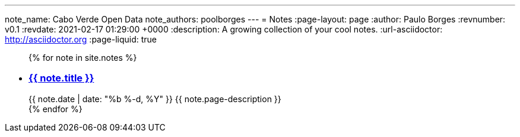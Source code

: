 ---
note_name: Cabo Verde Open Data
note_authors: poolborges
---
= Notes
:page-layout: page
:author: Paulo Borges
:revnumber: v0.1
:revdate: 2021-02-17 01:29:00 +0000
:description: A growing collection of your cool notes.
:url-asciidoctor: http://asciidoctor.org
:page-liquid: true


++++
<ul class="post-list">
{% for note in site.notes %}
  <li>
    <h3>
        <a class="post-link" href="{{ note.url | prepend: site.baseurl }}">{{ note.title }}</a>
    </h3>
    <span class="post-meta">{{ note.date | date: "%b %-d, %Y" }}</span>
    <span>{{ note.page-description }}</span>
  </li>
{% endfor %}
</ul>
++++